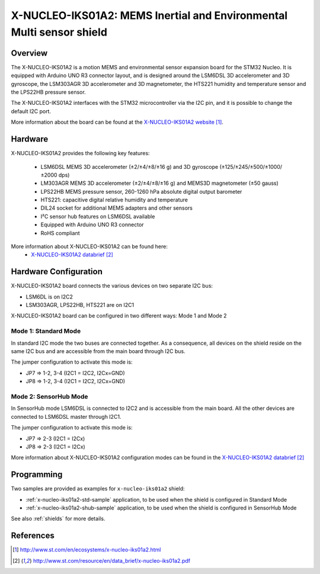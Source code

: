 .. _x-nucleo-iks01a2:

X-NUCLEO-IKS01A2: MEMS Inertial and Environmental Multi sensor shield
#####################################################################

Overview
********
The X-NUCLEO-IKS01A2 is a motion MEMS and environmental sensor expansion board
for the STM32 Nucleo. It is equipped with Arduino UNO R3 connector layout, and
is designed around the LSM6DSL 3D accelerometer and 3D gyroscope, the LSM303AGR
3D accelerometer and 3D magnetometer, the HTS221 humidity and temperature sensor
and the LPS22HB pressure sensor.

The X-NUCLEO-IKS01A2 interfaces with the STM32 microcontroller via the I2C pin,
and it is possible to change the default I2C port.

.. image:: img/x-nucleo-iks01a2.jpg
     :width: 350px
     :height: 489px
     :align: center
     :alt: X-NUCLEO-IKS01A2

More information about the board can be found at the
`X-NUCLEO-IKS01A2 website`_.

Hardware
********

X-NUCLEO-IKS01A2 provides the following key features:


 - LSM6DSL MEMS 3D accelerometer (±2/±4/±8/±16 g) and
   3D gyroscope (±125/±245/±500/±1000/±2000 dps)
 - LM303AGR MEMS 3D accelerometer (±2/±4/±8/±16 g) and
   MEMS3D magnetometer (±50 gauss)
 - LPS22HB MEMS pressure sensor, 260-1260 hPa absolute digital output barometer
 - HTS221: capacitive digital relative humidity and temperature
 - DIL24 socket for additional MEMS adapters and other sensors
 - I²C sensor hub features on LSM6DSL available
 - Equipped with Arduino UNO R3 connector
 - RoHS compliant


More information about X-NUCLEO-IKS01A2 can be found here:
       - `X-NUCLEO-IKS01A2 databrief`_

Hardware Configuration
**********************

X-NUCLEO-IKS01A2 board connects the various devices on two separate I2C bus:

- LSM6DL is on I2C2
- LSM303AGR, LPS22HB, HTS221 are on I2C1

X-NUCLEO-IKS01A2 board can be configured in two different ways: Mode 1 and Mode 2


Mode 1: Standard Mode
=====================

In standard I2C mode the two buses are connected together. As a consequence, all devices on the shield
reside on the same I2C bus and are accessible from the main board through I2C bus.

The jumper configuration to activate this mode is:

- JP7 => 1-2, 3-4 (I2C1 = I2C2, I2Cx=GND)
- JP8 => 1-2, 3-4 (I2C1 = I2C2, I2Cx=GND)


Mode 2: SensorHub Mode
======================

In SensorHub mode LSM6DSL is connected to I2C2 and is accessible from the main board.
All the other devices are connected to LSM6DSL master through I2C1.

The jumper configuration to activate this mode is:

- JP7 => 2-3 (I2C1 = I2Cx)
- JP8 => 2-3 (I2C1 = I2Cx)

More information about X-NUCLEO-IKS01A2 configuration modes can be found in the
`X-NUCLEO-IKS01A2 databrief`_


Programming
***********

Two samples are provided as examples for ``x-nucleo-iks01a2`` shield:

- :ref:`x-nucleo-iks01a2-std-sample` application, to be used when the shield is configured
  in Standard Mode
- :ref:`x-nucleo-iks01a2-shub-sample` application, to be used when the shield is configured
  in SensorHub Mode

See also :ref:`shields` for more details.

References
**********

.. target-notes::

.. _X-NUCLEO-IKS01A2 website:
   http://www.st.com/en/ecosystems/x-nucleo-iks01a2.html

.. _X-NUCLEO-IKS01A2 databrief:
   http://www.st.com/resource/en/data_brief/x-nucleo-iks01a2.pdf
